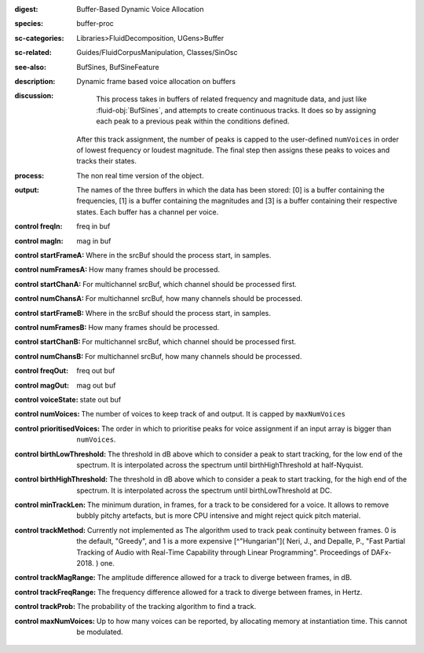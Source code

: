 :digest: Buffer-Based Dynamic Voice Allocation
:species: buffer-proc
:sc-categories: Libraries>FluidDecomposition, UGens>Buffer
:sc-related: Guides/FluidCorpusManipulation, Classes/SinOsc
:see-also: BufSines, BufSineFeature
:description: Dynamic frame based voice allocation on buffers
:discussion:
    This process takes in buffers of related frequency and magnitude data, and just like :fluid-obj:`BufSines`, and attempts to create continuous tracks. It does so by assigning each peak to a previous peak within the conditions defined.

   After this track assignment, the number of peaks is capped to the user-defined ``numVoices`` in order of lowest frequency or loudest magnitude. The final step then assigns these peaks to voices and tracks their states.

:process: The non real time version of the object.
:output: The names of the three buffers in which the data has been stored: [0] is a buffer containing the frequencies, [1] is a buffer containing the magnitudes and [3] is a buffer containing their respective states. Each buffer has a channel per voice.
    
:control freqIn:

   freq in buf

:control magIn:

   mag in buf

:control startFrameA:

   Where in the srcBuf should the process start, in samples.

:control numFramesA:

   How many frames should be processed.

:control startChanA:

   For multichannel srcBuf, which channel should be processed first.

:control numChansA:

   For multichannel srcBuf, how many channels should be processed.

:control startFrameB:

   Where in the srcBuf should the process start, in samples.

:control numFramesB:

   How many frames should be processed.

:control startChanB:

   For multichannel srcBuf, which channel should be processed first.

:control numChansB:

   For multichannel srcBuf, how many channels should be processed.

:control freqOut:

   freq out buf

:control magOut:

   mag out buf

:control voiceState:

   state out buf

:control numVoices:
   
   The number of voices to keep track of and output. It is capped by ``maxNumVoices``

:control prioritisedVoices:

   The order in which to prioritise peaks for voice assignment if an input array is bigger than ``numVoices``.

:control birthLowThreshold:

   The threshold in dB above which to consider a peak to start tracking, for the low end of the spectrum. It is interpolated across the spectrum until birthHighThreshold at half-Nyquist.

:control birthHighThreshold:

   The threshold in dB above which to consider a peak to start tracking, for the high end of the spectrum. It is interpolated across the spectrum until birthLowThreshold at DC.

:control minTrackLen:

   The minimum duration, in frames, for a track to be considered for a voice. It allows to remove bubbly pitchy artefacts, but is more CPU intensive and might reject quick pitch material.

:control trackMethod:

   Currently not implemented as 
   The algorithm used to track peak continuity between frames. 0 is the default, "Greedy", and 1 is a more expensive [^"Hungarian"]( Neri, J., and Depalle, P., "Fast Partial Tracking of Audio with Real-Time Capability through Linear Programming". Proceedings of DAFx-2018. ) one.

:control trackMagRange:

   The amplitude difference allowed for a track to diverge between frames, in dB.

:control trackFreqRange:

   The frequency difference allowed for a track to diverge between frames, in Hertz.

:control trackProb:

   The probability of the tracking algorithm to find a track.

:control maxNumVoices:

   Up to how many voices can be reported, by allocating memory at instantiation time. This cannot be modulated.